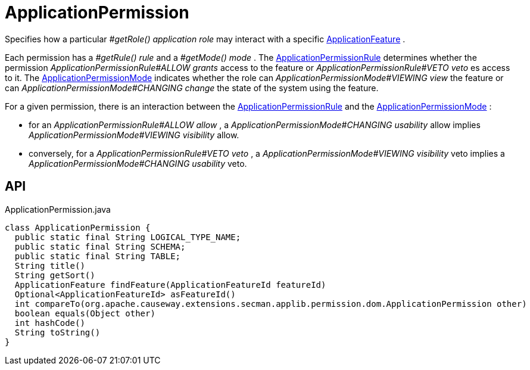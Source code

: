 = ApplicationPermission
:Notice: Licensed to the Apache Software Foundation (ASF) under one or more contributor license agreements. See the NOTICE file distributed with this work for additional information regarding copyright ownership. The ASF licenses this file to you under the Apache License, Version 2.0 (the "License"); you may not use this file except in compliance with the License. You may obtain a copy of the License at. http://www.apache.org/licenses/LICENSE-2.0 . Unless required by applicable law or agreed to in writing, software distributed under the License is distributed on an "AS IS" BASIS, WITHOUT WARRANTIES OR  CONDITIONS OF ANY KIND, either express or implied. See the License for the specific language governing permissions and limitations under the License.

Specifies how a particular _#getRole() application role_ may interact with a specific xref:refguide:applib:index/services/appfeat/ApplicationFeature.adoc[ApplicationFeature] .

Each permission has a _#getRule() rule_ and a _#getMode() mode_ . The xref:refguide:extensions:index/secman/applib/permission/dom/ApplicationPermissionRule.adoc[ApplicationPermissionRule] determines whether the permission _ApplicationPermissionRule#ALLOW grants_ access to the feature or _ApplicationPermissionRule#VETO veto_ es access to it. The xref:refguide:extensions:index/secman/applib/permission/dom/ApplicationPermissionMode.adoc[ApplicationPermissionMode] indicates whether the role can _ApplicationPermissionMode#VIEWING view_ the feature or can _ApplicationPermissionMode#CHANGING change_ the state of the system using the feature.

For a given permission, there is an interaction between the xref:refguide:extensions:index/secman/applib/permission/dom/ApplicationPermissionRule.adoc[ApplicationPermissionRule] and the xref:refguide:extensions:index/secman/applib/permission/dom/ApplicationPermissionMode.adoc[ApplicationPermissionMode] :

* for an _ApplicationPermissionRule#ALLOW allow_ , a _ApplicationPermissionMode#CHANGING usability_ allow implies _ApplicationPermissionMode#VIEWING visibility_ allow.
* conversely, for a _ApplicationPermissionRule#VETO veto_ , a _ApplicationPermissionMode#VIEWING visibility_ veto implies a _ApplicationPermissionMode#CHANGING usability_ veto.

== API

[source,java]
.ApplicationPermission.java
----
class ApplicationPermission {
  public static final String LOGICAL_TYPE_NAME;
  public static final String SCHEMA;
  public static final String TABLE;
  String title()
  String getSort()
  ApplicationFeature findFeature(ApplicationFeatureId featureId)
  Optional<ApplicationFeatureId> asFeatureId()
  int compareTo(org.apache.causeway.extensions.secman.applib.permission.dom.ApplicationPermission other)
  boolean equals(Object other)
  int hashCode()
  String toString()
}
----

